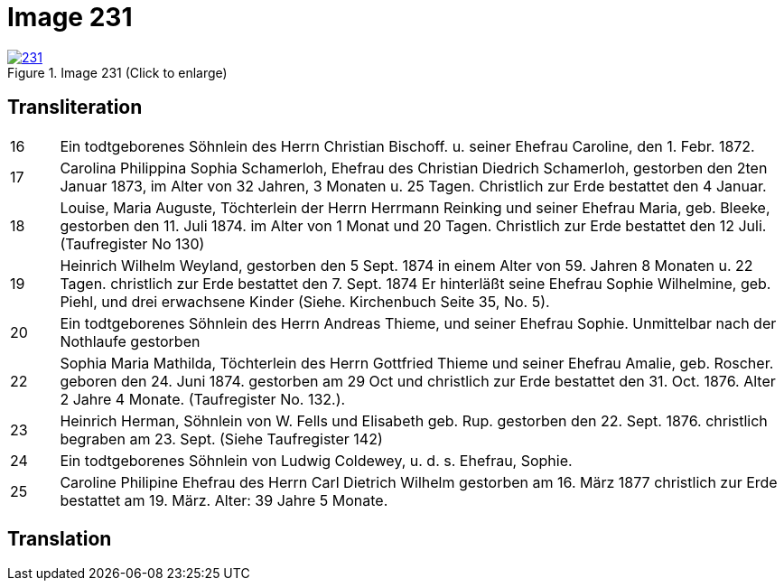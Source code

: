 = Image 231
:page-role: doc-width

image::231.jpg[align=left,title='Image 231 (Click to enlarge)',link=self]

== Transliteration

[options="noheader",cols="<1,<15"]
|===
|16| Ein todtgeborenes Söhnlein des Herrn Christian Bischoff. u.
seiner Ehefrau Caroline, den 1. Febr. 1872.
|17| Carolina Philippina Sophia Schamerloh, Ehefrau des Christian
Diedrich Schamerloh, gestorben den 2ten Januar 1873, im Alter von
32 Jahren, 3 Monaten u. 25 Tagen. Christlich zur Erde bestattet den
4 Januar.
|18|Louise, Maria Auguste, Töchterlein der Herrn Herrmann
Reinking und seiner Ehefrau Maria, geb. Bleeke, gestorben
den 11. Juli 1874. im Alter von 1 Monat und 20 Tagen.
Christlich zur Erde bestattet den 12 Juli. (Taufregister No 130)
|19|Heinrich Wilhelm Weyland, gestorben den 5 Sept.
1874 in einem Alter von 59. Jahren 8 Monaten u. 22 Tagen.
christlich zur Erde bestattet den 7. Sept. 1874 Er
hinterläßt seine Ehefrau Sophie Wilhelmine, geb. Piehl, und drei 
erwachsene Kinder (Siehe. Kirchenbuch Seite 35, No. 5).
|20|Ein [line-through]#todtgeborenes# Söhnlein des Herrn Andreas Thieme,
und seiner Ehefrau Sophie. Unmittelbar nach der Nothlaufe gestorben
|22|Sophia Maria Mathilda, Töchterlein des Herrn Gottfried Thieme
und seiner Ehefrau Amalie, geb. Roscher. geboren den 24. Juni 1874.
gestorben am 29 Oct und christlich zur Erde bestattet den 31. Oct.
1876. Alter 2 Jahre 4 Monate. (Taufregister No. 132.).
|23|Heinrich Herman, Söhnlein von W. Fells und
Elisabeth geb. Rup. gestorben den 22. Sept. 1876.
christlich begraben am 23. Sept. (Siehe Taufregister 142)
|24|Ein todtgeborenes Söhnlein von Ludwig Coldewey, u. d. s. Ehefrau,
Sophie.
|25|Caroline Philipine Ehefrau des Herrn Carl Dietrich Wilhelm
gestorben am 16. März 1877 christlich zur Erde bestattet
am 19. März. Alter: 39 Jahre 5 Monate.
|===

== Translation
